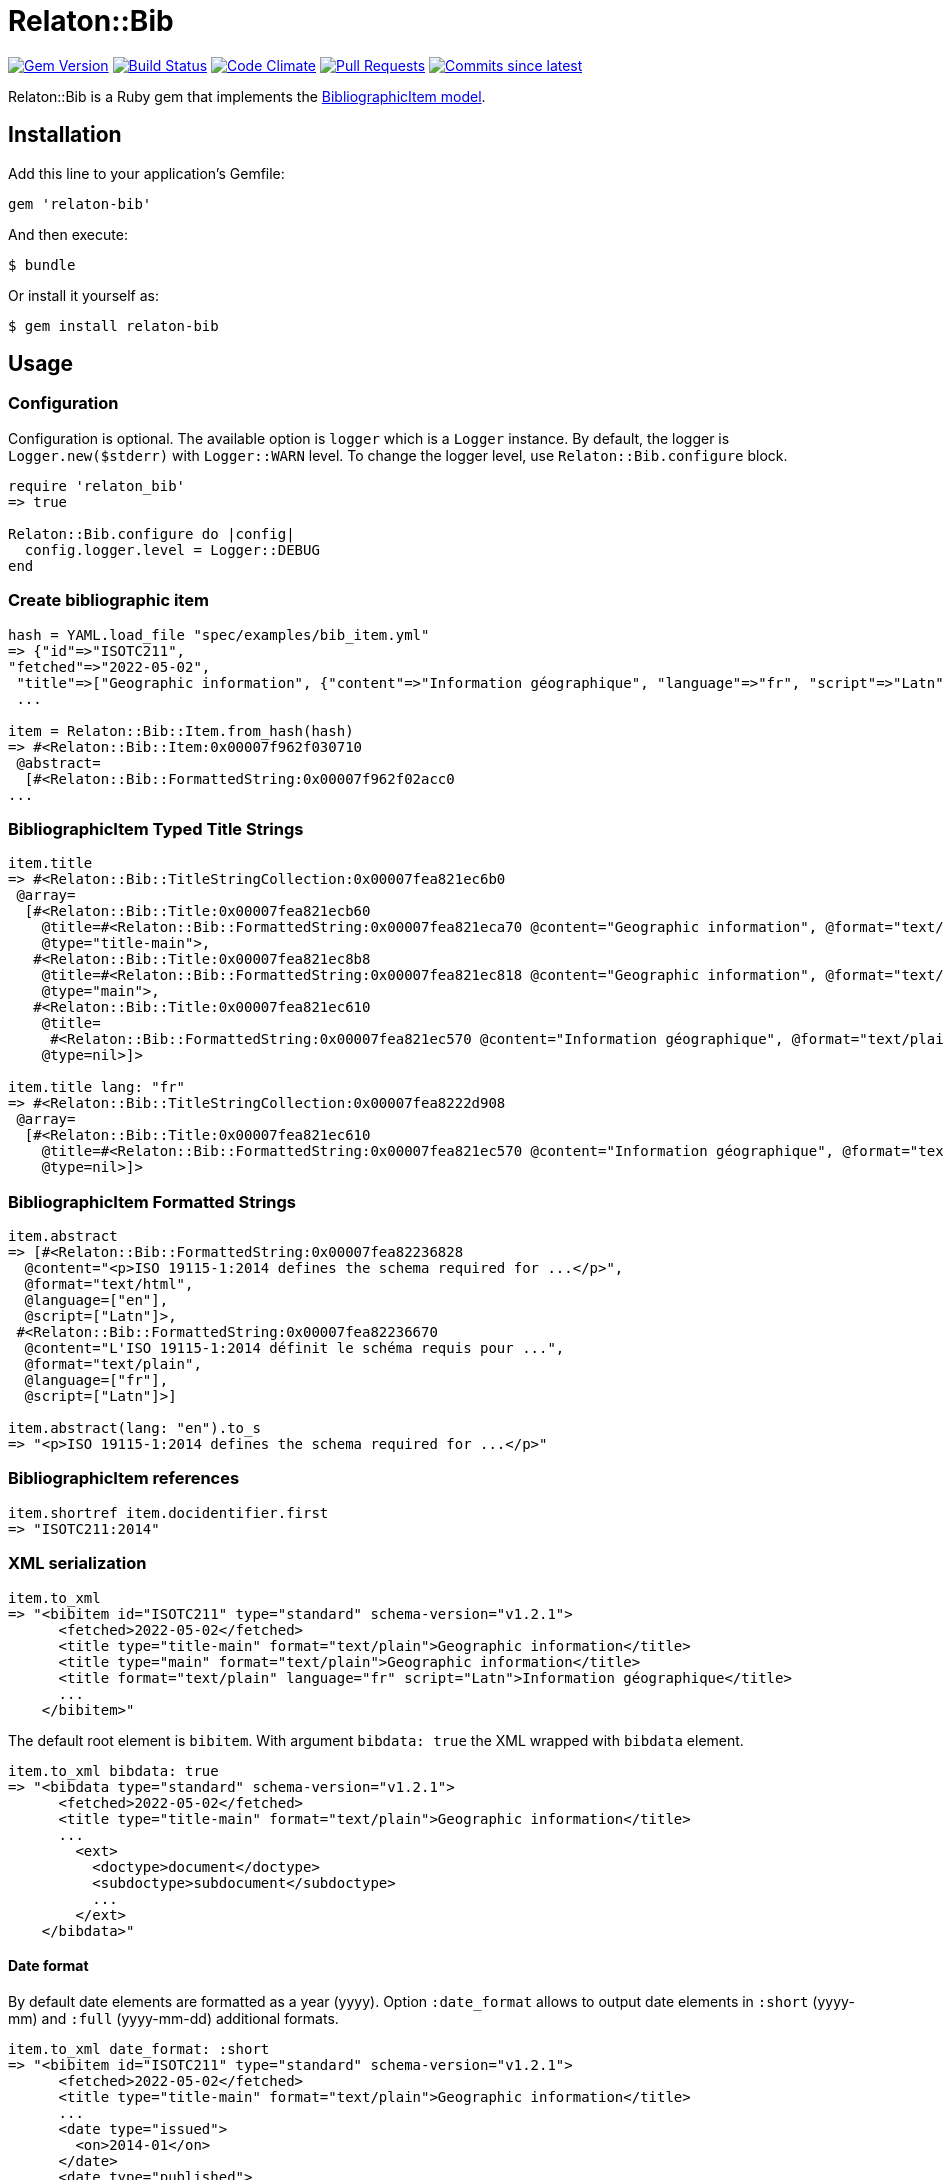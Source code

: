 = Relaton::Bib

image:https://img.shields.io/gem/v/relaton-bib.svg["Gem Version", link="https://rubygems.org/gems/relaton-bib"]
image:https://github.com/relaton/relaton-bib/workflows/rake/badge.svg["Build Status", link="https://github.com/relaton/relaton-bib/actions?workflow=rake"]
image:https://codeclimate.com/github/relaton/relaton-bib/badges/gpa.svg["Code Climate", link="https://codeclimate.com/github/relaton/relaton-bib"]
image:https://img.shields.io/github/issues-pr-raw/relaton/relaton-bib.svg["Pull Requests", link="https://github.com/relaton/relaton-bib/pulls"]
image:https://img.shields.io/github/commits-since/relaton/relaton-bib/latest.svg["Commits since latest",link="https://github.com/relaton/relaton-bib/releases"]

Relaton::Bib is a Ruby gem that implements the https://github.com/metanorma/relaton-models#bibliography-uml-models[BibliographicItem model].

== Installation

Add this line to your application's Gemfile:

[source,ruby]
----
gem 'relaton-bib'
----

And then execute:

    $ bundle

Or install it yourself as:

    $ gem install relaton-bib

== Usage

=== Configuration

Configuration is optional. The available option is `logger` which is a `Logger` instance. By default, the logger is `Logger.new($stderr)` with `Logger::WARN` level. To change the logger level, use `Relaton::Bib.configure` block.

[source,ruby]
----
require 'relaton_bib'
=> true

Relaton::Bib.configure do |config|
  config.logger.level = Logger::DEBUG
end
----

=== Create bibliographic item

[source,ruby]
----
hash = YAML.load_file "spec/examples/bib_item.yml"
=> {"id"=>"ISOTC211",
"fetched"=>"2022-05-02",
 "title"=>["Geographic information", {"content"=>"Information géographique", "language"=>"fr", "script"=>"Latn"}],
 ...

item = Relaton::Bib::Item.from_hash(hash)
=> #<Relaton::Bib::Item:0x00007f962f030710
 @abstract=
  [#<Relaton::Bib::FormattedString:0x00007f962f02acc0
...
----

=== BibliographicItem Typed Title Strings

[source,ruby]
----
item.title
=> #<Relaton::Bib::TitleStringCollection:0x00007fea821ec6b0
 @array=
  [#<Relaton::Bib::Title:0x00007fea821ecb60
    @title=#<Relaton::Bib::FormattedString:0x00007fea821eca70 @content="Geographic information", @format="text/plain", @language=nil, @script=nil>,
    @type="title-main">,
   #<Relaton::Bib::Title:0x00007fea821ec8b8
    @title=#<Relaton::Bib::FormattedString:0x00007fea821ec818 @content="Geographic information", @format="text/plain", @language=nil, @script=nil>,
    @type="main">,
   #<Relaton::Bib::Title:0x00007fea821ec610
    @title=
     #<Relaton::Bib::FormattedString:0x00007fea821ec570 @content="Information géographique", @format="text/plain", @language=["fr"], @script=["Latn"]>,
    @type=nil>]>

item.title lang: "fr"
=> #<Relaton::Bib::TitleStringCollection:0x00007fea8222d908
 @array=
  [#<Relaton::Bib::Title:0x00007fea821ec610
    @title=#<Relaton::Bib::FormattedString:0x00007fea821ec570 @content="Information géographique", @format="text/plain", @language=["fr"], @script=["Latn"]>,
    @type=nil>]>
----

=== BibliographicItem Formatted Strings

[source,ruby]
----
item.abstract
=> [#<Relaton::Bib::FormattedString:0x00007fea82236828
  @content="<p>ISO 19115-1:2014 defines the schema required for ...</p>",
  @format="text/html",
  @language=["en"],
  @script=["Latn"]>,
 #<Relaton::Bib::FormattedString:0x00007fea82236670
  @content="L'ISO 19115-1:2014 définit le schéma requis pour ...",
  @format="text/plain",
  @language=["fr"],
  @script=["Latn"]>]

item.abstract(lang: "en").to_s
=> "<p>ISO 19115-1:2014 defines the schema required for ...</p>"
----

=== BibliographicItem references

[source,ruby]
----
item.shortref item.docidentifier.first
=> "ISOTC211:2014"
----

=== XML serialization

[source,ruby]
----
item.to_xml
=> "<bibitem id="ISOTC211" type="standard" schema-version="v1.2.1">
      <fetched>2022-05-02</fetched>
      <title type="title-main" format="text/plain">Geographic information</title>
      <title type="main" format="text/plain">Geographic information</title>
      <title format="text/plain" language="fr" script="Latn">Information géographique</title>
      ...
    </bibitem>"
----

The default root element is `bibitem`. With argument `bibdata: true` the XML wrapped with `bibdata` element.

[source,ruby]
----
item.to_xml bibdata: true
=> "<bibdata type="standard" schema-version="v1.2.1">
      <fetched>2022-05-02</fetched>
      <title type="title-main" format="text/plain">Geographic information</title>
      ...
        <ext>
          <doctype>document</doctype>
          <subdoctype>subdocument</subdoctype>
          ...
        </ext>
    </bibdata>"
----

==== Date format

By default date elements are formatted as a year (yyyy). Option `:date_format` allows to output date elements in `:short` (yyyy-mm) and `:full` (yyyy-mm-dd) additional formats.

[source,ruby]
----
item.to_xml date_format: :short
=> "<bibitem id="ISOTC211" type="standard" schema-version="v1.2.1">
      <fetched>2022-05-02</fetched>
      <title type="title-main" format="text/plain">Geographic information</title>
      ...
      <date type="issued">
        <on>2014-01</on>
      </date>
      <date type="published">
        <on>2014-04</on>
      </date>
      <date type="accessed">
        <on>2015-05</on>
      </date>
      ...
    </bibitem>"

item.to_xml date_format: :full
=> "<bibitem id="ISOTC211" type="standard" schema-version="v1.2.1">
      ...
      <date type="issued">
        <on>2014-01-01</on>
      </date>
      <date type="published">
        <on>2014-04-01</on>
      </date>
      <date type="accessed">
        <on>2015-05-20</on>
      </date>
      ...
    </bibitem>"
----

==== Adding notes

[source,ruby]
----
item.to_xml note: [{ text: "Note", type: "note" }]
=> "<bibitem id="ISOTC211" type="standard" schema-version="v1.2.1">
      ...
      <note format="text/plain" type="note">Note</note>
      ...
    </bibitem>"
----

=== Create bibliographic item form YAML

[source,ruby]
----
hash = YAML.load_file 'spec/examples/bib_item.yml'
=> {"id"=>"ISOTC211"
...

Relaton::Bib::Item.from_hash hash
=> #<Relaton::Bib::Item:0x007ff1524f8c88
...
----

=== Create bibliographic item from BibXML

[source,ruby]
----
bibxml = File.read "spec/examples/rfc.xml"
=> <reference anchor=...

Relaton::Bib::BibXMLParser.parse bibxml
=> #<Relaton::Bib::Item:0x00007f9d0c75b268
...
----

=== Export bibliographic item to Hash

[source,ruby]
----
item.to_hash
=> {"schema-version"=>"v1.2.1",
    "id"=>"ISOTC211",
    "title"=>
      [{"content"=>"Geographic information", "format"=>"text/plain", "type"=>"title-main"},
      {"content"=>"Geographic information", "format"=>"text/plain", "type"=>"main"},
      {"content"=>"Information géographique", "language"=>["fr"], "script"=>["Latn"], "format"=>"text/plain"}],
      ...
----

=== Create bibliographic item from BibTeX

[source,ruby]
----
Relaton::Bib::BibtexParser.from_bibtex File.read('spec/examples/techreport.bib')
=> {"ISOTC211"=>
  #<Relaton::Bib::Item:0x007fedee0a2ab0
  ...
----

=== Export bibliographic item to BibTeX

[source,ruby]
----
item.to_bibtex
=> @misc{ISOTC211,
    title = {Geographic information},
    edition = {Edition 1},
    author = {Bierman, A. and Bierman, Arnold and Bierman, Arnold B},
    ...
----

=== Export bibliographic item to Citeproc

[source,ruby]
----
item.to_citeproc
=> [{"title"=>"Geographic information",
     "edition"=>"Edition 1",
     "author"=>[{"family"=>"Bierman", "given"=>"A."}, {"family"=>"Bierman", "given"=>"Arnold"}, {"family"=>"Bierman", "given"=>"Arnold B"}],
     "publisher"=>"Institute of Electrical and Electronics Engineers",
     "publisher-place"=>"bib place",
     ...
----

=== Exporting bibliographic item to AsciiBib

[source,ruby]
----
item.to_asciibib
=> [%bibitem]
   == {blank}
   id:: ISOTC211
   fetched:: 2022-05-02
   title::
   title.type:: title-main
   title.content:: Geographic information
   title.format:: text/plain
   ...
----

=== Export bibliographic item to BibXML (RFC)

[source,ruby]
----
item.to_bibxml
=> "<reference anchor="ISO.TC.211" target="https://www.iso.org/standard/53798.html">
      <front>
        <title>Geographic information</title>
        <author>
          <organization abbrev="ISO">International Organization for Standardization</organization>
        </author>
        ..
      </front>
      <seriesInfo name="DOI" value="10.17487/rfc1149"/>
      <seriesInfo name="Internet-Draft" value="draft-ietf-somewg-someprotocol-07"/>
      <seriesInfo name="ISO/IEC FDIS 10118-3" value="serie1234"/>
      ...
    </reference>"
----

=== Logging

RelatonBib uses the relaton-logger gem for logging. By default, it logs to STDOUT. To change the log levels and add other loggers, read the https://github.com/relaton/relaton-logger#usage[relaton-logger] documentation.

== Development

After checking out the repo, run `bin/setup` to install dependencies. Then, run `rake spec` to run the tests. You can also run `bin/console` for an interactive prompt that will allow you to experiment.

To install this gem onto your local machine, run `bundle exec rake install`. To release a new version, update the version number in `version.rb`, and then run `bundle exec rake release`, which will create a git tag for the version, push git commits and tags, and push the `.gem` file to [rubygems.org](https://rubygems.org).

== Contributing

Bug reports and pull requests are welcome on GitHub at https://github.com/metanorma/relaton-bib.

== License

The gem is available as open source under the terms of the [MIT License](https://opensource.org/licenses/MIT).
